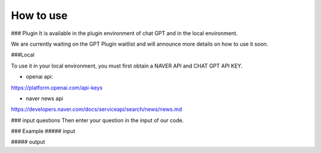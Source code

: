 =================
How to use
=================

### Plugin
It is available in the plugin environment of chat GPT and in the local environment.

We are currently waiting on the GPT Plugin waitlist and will announce more details on how to use it soon.


###Local


To use it in your local environment, you must first obtain a NAVER API and CHAT GPT API KEY.

* openai api:


https://platform.openai.com/api-keys


* naver news api


https://developers.naver.com/docs/serviceapi/search/news/news.md


### input questions
Then enter your question in the input of our code.

### Example
##### input



##### output



